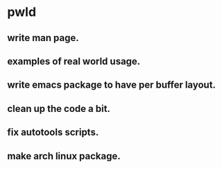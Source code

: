 * pwld
** write man page.
** examples of real world usage.
** write emacs package to have per buffer layout.
** clean up the code a bit.
** fix autotools scripts.
** make arch linux package.
 












